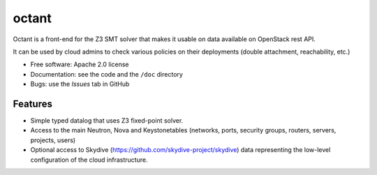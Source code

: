 ===============================
octant
===============================

Octant is a front-end for the Z3 SMT solver that makes it usable on data
available on OpenStack rest API.

It can be used by cloud admins to check various
policies on their deployments (double attachment, reachability, etc.)

* Free software: Apache 2.0 license
* Documentation: see the code and the ``/doc`` directory
* Bugs: use the *Issues* tab in GitHub

Features
--------

* Simple typed datalog that uses Z3 fixed-point solver.
* Access to the main Neutron, Nova  and Keystonetables (networks, ports,
  security groups, routers, servers, projects, users)
* Optional access to Skydive (https://github.com/skydive-project/skydive)
  data representing the low-level configuration of the cloud infrastructure.
